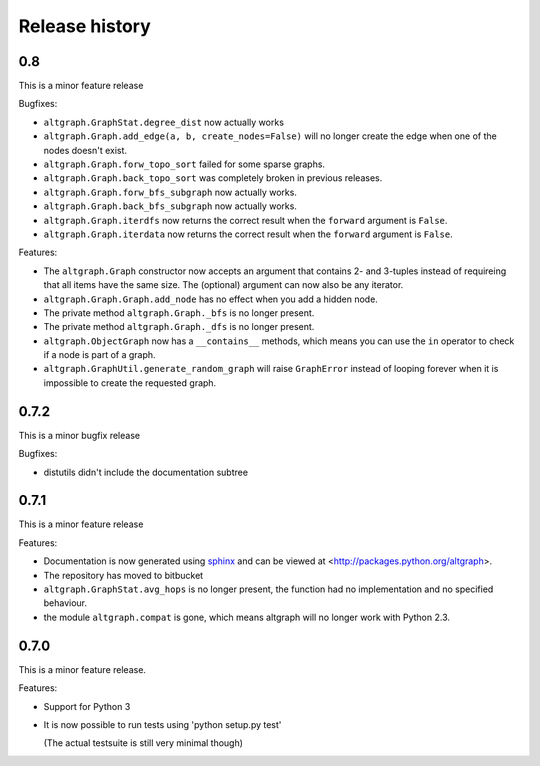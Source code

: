 Release history
===============

0.8
-----

This is a minor feature release

Bugfixes:

- ``altgraph.GraphStat.degree_dist`` now actually works

- ``altgraph.Graph.add_edge(a, b, create_nodes=False)`` will
  no longer create the edge when one of the nodes doesn't
  exist.

- ``altgraph.Graph.forw_topo_sort`` failed for some sparse graphs.

- ``altgraph.Graph.back_topo_sort`` was completely broken in 
  previous releases.

- ``altgraph.Graph.forw_bfs_subgraph`` now actually works.

- ``altgraph.Graph.back_bfs_subgraph`` now actually works.

- ``altgraph.Graph.iterdfs`` now returns the correct result
  when the ``forward`` argument is ``False``.

- ``altgraph.Graph.iterdata`` now returns the correct result
  when the ``forward`` argument is ``False``.


Features:

- The ``altgraph.Graph`` constructor now accepts an argument
  that contains 2- and 3-tuples instead of requireing that
  all items have the same size. The (optional) argument can now 
  also be any iterator.

- ``altgraph.Graph.Graph.add_node`` has no effect when you
  add a hidden node.

- The private method ``altgraph.Graph._bfs`` is no longer
  present.

- The private method ``altgraph.Graph._dfs`` is no longer
  present.

- ``altgraph.ObjectGraph`` now has a ``__contains__`` methods,
  which means you can use the ``in`` operator to check if a 
  node is part of a graph.

- ``altgraph.GraphUtil.generate_random_graph`` will raise
  ``GraphError`` instead of looping forever when it is 
  impossible to create the requested graph.

0.7.2
-----

This is a minor bugfix release

Bugfixes:

- distutils didn't include the documentation subtree

0.7.1
-----

This is a minor feature release

Features:

- Documentation is now generated using `sphinx <http://pypi.python.org/pypi/sphinx>`_
  and can be viewed at <http://packages.python.org/altgraph>.

- The repository has moved to bitbucket 

- ``altgraph.GraphStat.avg_hops`` is no longer present, the function had no
  implementation and no specified behaviour.

- the module ``altgraph.compat`` is gone, which means altgraph will no
  longer work with Python 2.3.


0.7.0
-----

This is a minor feature release.

Features:

- Support for Python 3

- It is now possible to run tests using 'python setup.py test'

  (The actual testsuite is still very minimal though)
